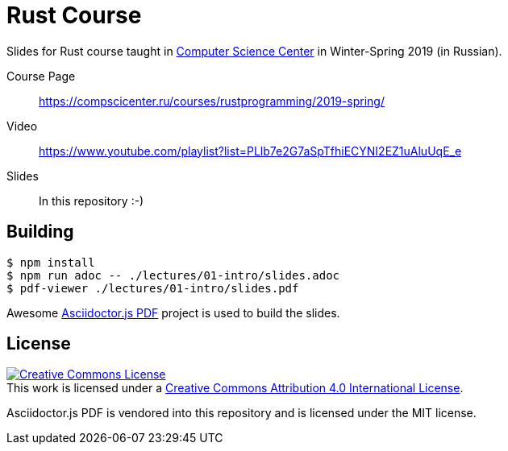 # Rust Course

Slides for Rust course taught in https://compscicenter.ru/[Computer Science
Center] in Winter-Spring 2019 (in Russian).

Course Page::
https://compscicenter.ru/courses/rustprogramming/2019-spring/

Video::
https://www.youtube.com/playlist?list=PLlb7e2G7aSpTfhiECYNI2EZ1uAluUqE_e

Slides::
In this repository :-)


## Building

[src,bash]
----
$ npm install
$ npm run adoc -- ./lectures/01-intro/slides.adoc
$ pdf-viewer ./lectures/01-intro/slides.pdf
----

Awesome https://github.com/Mogztter/asciidoctor-pdf.js/[Asciidoctor.js PDF]
project is used to build the slides.

## License

++++
<a rel="license" href="http://creativecommons.org/licenses/by/4.0/">
<img alt="Creative Commons License" style="border-width:0" src="https://i.creativecommons.org/l/by/4.0/88x31.png"/>
</a>
<br/>
This work is licensed under a <a rel="license" href="http://creativecommons.org/licenses/by/4.0/">Creative Commons Attribution 4.0 International License</a>.
++++

Asciidoctor.js PDF is vendored into this repository and is licensed under the MIT license. 
